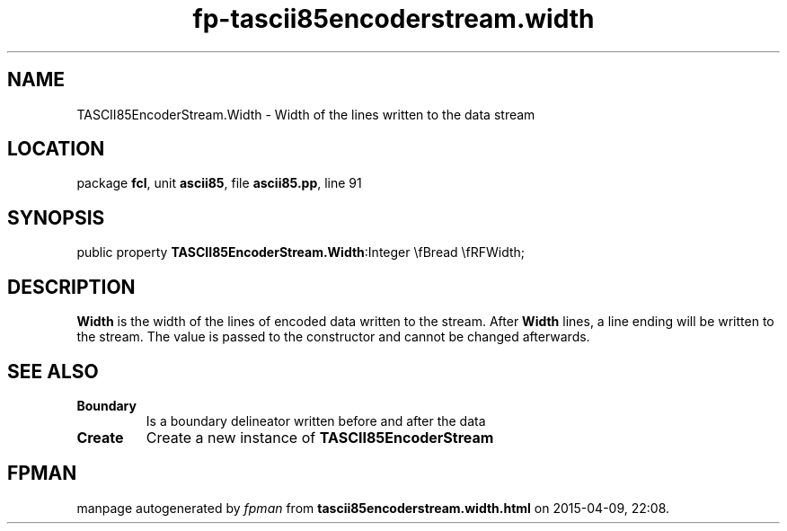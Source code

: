 .\" file autogenerated by fpman
.TH "fp-tascii85encoderstream.width" 3 "2014-03-14" "fpman" "Free Pascal Programmer's Manual"
.SH NAME
TASCII85EncoderStream.Width - Width of the lines written to the data stream
.SH LOCATION
package \fBfcl\fR, unit \fBascii85\fR, file \fBascii85.pp\fR, line 91
.SH SYNOPSIS
public property  \fBTASCII85EncoderStream.Width\fR:Integer \\fBread \\fRFWidth;
.SH DESCRIPTION
\fBWidth\fR is the width of the lines of encoded data written to the stream. After \fBWidth\fR lines, a line ending will be written to the stream. The value is passed to the constructor and cannot be changed afterwards.


.SH SEE ALSO
.TP
.B Boundary
Is a boundary delineator written before and after the data
.TP
.B Create
Create a new instance of \fBTASCII85EncoderStream\fR 

.SH FPMAN
manpage autogenerated by \fIfpman\fR from \fBtascii85encoderstream.width.html\fR on 2015-04-09, 22:08.

